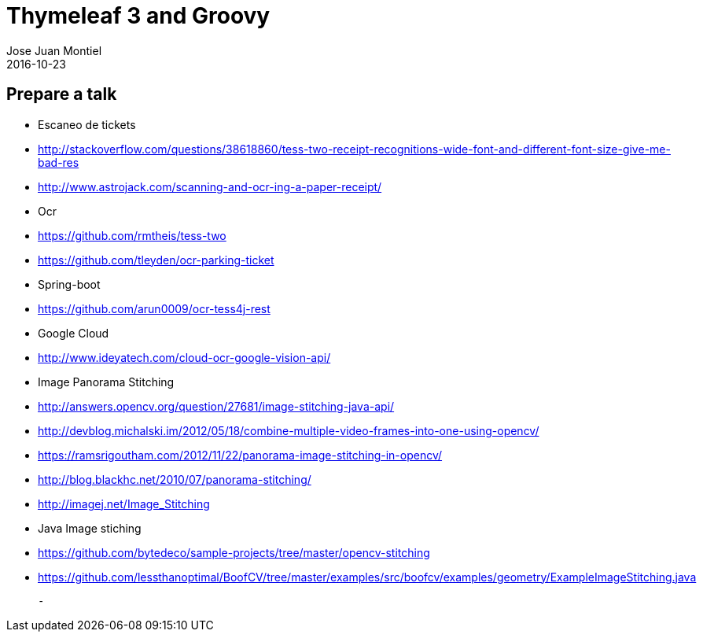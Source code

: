 = Thymeleaf 3 and Groovy
Jose Juan Montiel
2016-10-23
:jbake-type: post
:jbake-tags: talk
:jbake-status: draft
:jbake-lang: es
:source-highlighter: prettify
:id: prepare-a-talk
:icons: font

== Prepare a talk

- Escaneo de tickets
	- http://stackoverflow.com/questions/38618860/tess-two-receipt-recognitions-wide-font-and-different-font-size-give-me-bad-res
	- http://www.astrojack.com/scanning-and-ocr-ing-a-paper-receipt/

- Ocr
	- https://github.com/rmtheis/tess-two
	- https://github.com/tleyden/ocr-parking-ticket
	
- Spring-boot
	- https://github.com/arun0009/ocr-tess4j-rest
	
- Google Cloud
	- http://www.ideyatech.com/cloud-ocr-google-vision-api/
	
- Image Panorama Stitching
	- http://answers.opencv.org/question/27681/image-stitching-java-api/
	- http://devblog.michalski.im/2012/05/18/combine-multiple-video-frames-into-one-using-opencv/
	- https://ramsrigoutham.com/2012/11/22/panorama-image-stitching-in-opencv/
	- http://blog.blackhc.net/2010/07/panorama-stitching/
	- http://imagej.net/Image_Stitching
	
- Java Image stiching
	- https://github.com/bytedeco/sample-projects/tree/master/opencv-stitching
	
	- https://github.com/lessthanoptimal/BoofCV/tree/master/examples/src/boofcv/examples/geometry/ExampleImageStitching.java
	
	- 

